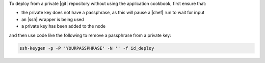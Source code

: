 .. This is an included how-to. 

To deploy from a private |git| repository without using the application cookbook, first ensure that:

* the private key does not have a passphrase, as this will pause a |chef| run to wait for input
* an |ssh| wrapper is being used
* a private key has been added to the node

and then use code like the following to remove a passphrase from a private key:

.. code-block:: bash

   ssh-keygen -p -P 'YOURPASSPHRASE' -N '' -f id_deploy



